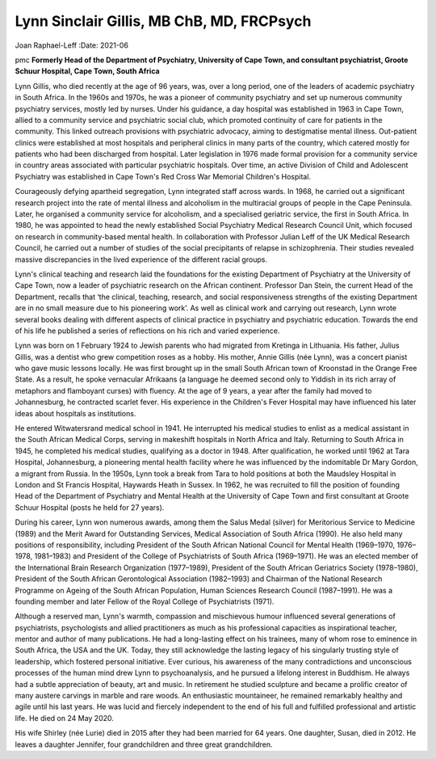 ==========================================
Lynn Sinclair Gillis, MB ChB, MD, FRCPsych
==========================================

Joan Raphael-Leff
:Date: 2021-06


.. contents::
   :depth: 3
..

pmc
**Formerly Head of the Department of Psychiatry, University of Cape
Town, and consultant psychiatrist, Groote Schuur Hospital, Cape Town,
South Africa**

Lynn Gillis, who died recently at the age of 96 years, was, over a long
period, one of the leaders of academic psychiatry in South Africa. In
the 1960s and 1970s, he was a pioneer of community psychiatry and set up
numerous community psychiatry services, mostly led by nurses. Under his
guidance, a day hospital was established in 1963 in Cape Town, allied to
a community service and psychiatric social club, which promoted
continuity of care for patients in the community. This linked outreach
provisions with psychiatric advocacy, aiming to destigmatise mental
illness. Out-patient clinics were established at most hospitals and
peripheral clinics in many parts of the country, which catered mostly
for patients who had been discharged from hospital. Later legislation in
1976 made formal provision for a community service in country areas
associated with particular psychiatric hospitals. Over time, an active
Division of Child and Adolescent Psychiatry was established in Cape
Town's Red Cross War Memorial Children's Hospital.

Courageously defying apartheid segregation, Lynn integrated staff across
wards. In 1968, he carried out a significant research project into the
rate of mental illness and alcoholism in the multiracial groups of
people in the Cape Peninsula. Later, he organised a community service
for alcoholism, and a specialised geriatric service, the first in South
Africa. In 1980, he was appointed to head the newly established Social
Psychiatry Medical Research Council Unit, which focused on research in
community-based mental health. In collaboration with Professor Julian
Leff of the UK Medical Research Council, he carried out a number of
studies of the social precipitants of relapse in schizophrenia. Their
studies revealed massive discrepancies in the lived experience of the
different racial groups.

Lynn's clinical teaching and research laid the foundations for the
existing Department of Psychiatry at the University of Cape Town, now a
leader of psychiatric research on the African continent. Professor Dan
Stein, the current Head of the Department, recalls that ‘the clinical,
teaching, research, and social responsiveness strengths of the existing
Department are in no small measure due to his pioneering work’. As well
as clinical work and carrying out research, Lynn wrote several books
dealing with different aspects of clinical practice in psychiatry and
psychiatric education. Towards the end of his life he published a series
of reflections on his rich and varied experience.

Lynn was born on 1 February 1924 to Jewish parents who had migrated from
Kretinga in Lithuania. His father, Julius Gillis, was a dentist who grew
competition roses as a hobby. His mother, Annie Gillis (née Lynn), was a
concert pianist who gave music lessons locally. He was first brought up
in the small South African town of Kroonstad in the Orange Free State.
As a result, he spoke vernacular Afrikaans (a language he deemed second
only to Yiddish in its rich array of metaphors and flamboyant curses)
with fluency. At the age of 9 years, a year after the family had moved
to Johannesburg, he contracted scarlet fever. His experience in the
Children's Fever Hospital may have influenced his later ideas about
hospitals as institutions.

He entered Witwatersrand medical school in 1941. He interrupted his
medical studies to enlist as a medical assistant in the South African
Medical Corps, serving in makeshift hospitals in North Africa and Italy.
Returning to South Africa in 1945, he completed his medical studies,
qualifying as a doctor in 1948. After qualification, he worked until
1962 at Tara Hospital, Johannesburg, a pioneering mental health facility
where he was influenced by the indomitable Dr Mary Gordon, a migrant
from Russia. In the 1950s, Lynn took a break from Tara to hold positions
at both the Maudsley Hospital in London and St Francis Hospital,
Haywards Heath in Sussex. In 1962, he was recruited to fill the position
of founding Head of the Department of Psychiatry and Mental Health at
the University of Cape Town and first consultant at Groote Schuur
Hospital (posts he held for 27 years).

During his career, Lynn won numerous awards, among them the Salus Medal
(silver) for Meritorious Service to Medicine (1989) and the Merit Award
for Outstanding Services, Medical Association of South Africa (1990). He
also held many positions of responsibility, including President of the
South African National Council for Mental Health (1969–1970, 1976–1978,
1981–1983) and President of the College of Psychiatrists of South Africa
(1969–1971). He was an elected member of the International Brain
Research Organization (1977–1989), President of the South African
Geriatrics Society (1978–1980), President of the South African
Gerontological Association (1982–1993) and Chairman of the National
Research Programme on Ageing of the South African Population, Human
Sciences Research Council (1987–1991). He was a founding member and
later Fellow of the Royal College of Psychiatrists (1971).

Although a reserved man, Lynn's warmth, compassion and mischievous
humour influenced several generations of psychiatrists, psychologists
and allied practitioners as much as his professional capacities as
inspirational teacher, mentor and author of many publications. He had a
long-lasting effect on his trainees, many of whom rose to eminence in
South Africa, the USA and the UK. Today, they still acknowledge the
lasting legacy of his singularly trusting style of leadership, which
fostered personal initiative. Ever curious, his awareness of the many
contradictions and unconscious processes of the human mind drew Lynn to
psychoanalysis, and he pursued a lifelong interest in Buddhism. He
always had a subtle appreciation of beauty, art and music. In retirement
he studied sculpture and became a prolific creator of many austere
carvings in marble and rare woods. An enthusiastic mountaineer, he
remained remarkably healthy and agile until his last years. He was lucid
and fiercely independent to the end of his full and fulfilled
professional and artistic life. He died on 24 May 2020.

His wife Shirley (née Lurie) died in 2015 after they had been married
for 64 years. One daughter, Susan, died in 2012. He leaves a daughter
Jennifer, four grandchildren and three great grandchildren.
